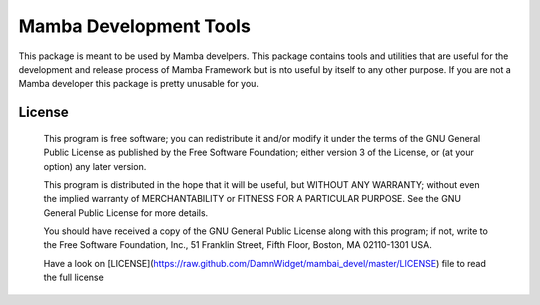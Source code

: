 Mamba Development Tools
=======================

This package is meant to be used by Mamba develpers. This package contains tools and utilities that are useful for the development and release process of Mamba Framework but is nto useful by itself to any other purpose. If you are not a Mamba developer this package is pretty unusable for you.

=======
License
=======
    This program is free software; you can redistribute it and/or modify
    it under the terms of the GNU General Public License as published by
    the Free Software Foundation; either version 3 of the License, or
    (at your option) any later version.

    This program is distributed in the hope that it will be useful,
    but WITHOUT ANY WARRANTY; without even the implied warranty of
    MERCHANTABILITY or FITNESS FOR A PARTICULAR PURPOSE.  See the
    GNU General Public License for more details.

    You should have received a copy of the GNU General Public License along
    with this program; if not, write to the Free Software Foundation, Inc.,
    51 Franklin Street, Fifth Floor, Boston, MA 02110-1301 USA.

    Have a look on [LICENSE](https://raw.github.com/DamnWidget/mambai_devel/master/LICENSE) file to read the full license

